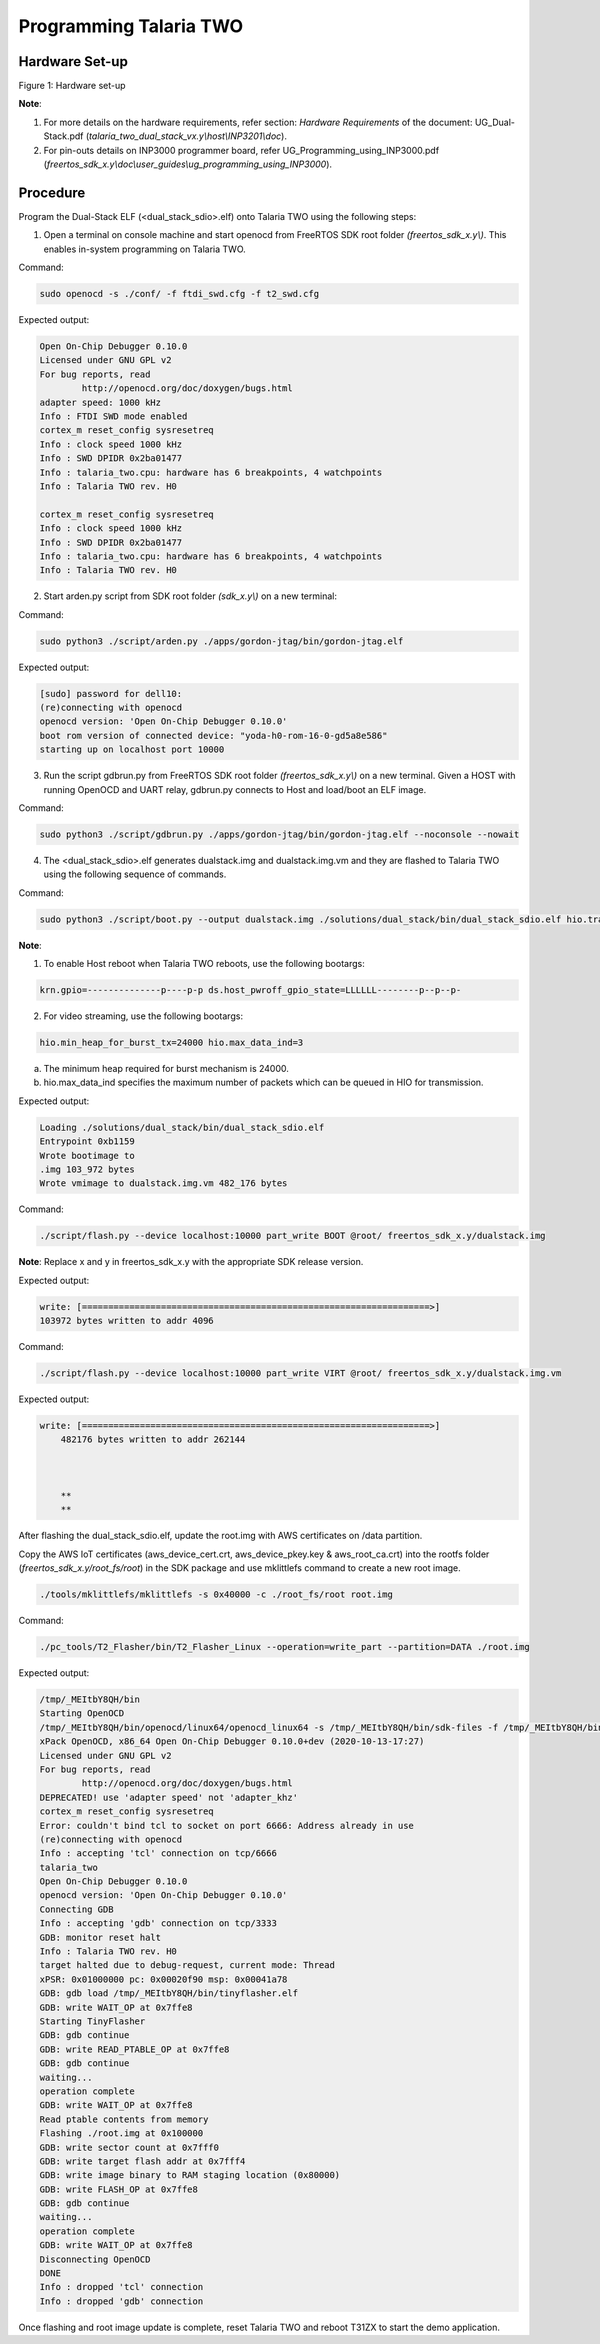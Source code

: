 .. _3201 prog t2:

Programming Talaria TWO
-----------------------

Hardware Set-up
~~~~~~~~~~~~~~~

|image4|

Figure 1: Hardware set-up

**Note**:

1. For more details on the hardware requirements, refer section:
   *Hardware Requirements* of the document: UG_Dual-Stack.pdf
   (*talaria_two_dual_stack_vx.y\\host\\INP3201\\doc*).

2. For pin-outs details on INP3000 programmer board, refer
   UG_Programming_using_INP3000.pdf
   (*freertos_sdk_x.y\\doc\\user_guides\\ug_programming_using_INP3000*).

Procedure
~~~~~~~~~

Program the Dual-Stack ELF (<dual_stack_sdio>.elf) onto Talaria TWO
using the following steps:

1. Open a terminal on console machine and start openocd from FreeRTOS
   SDK root folder *(freertos_sdk_x.y\\)*. This enables in-system
   programming on Talaria TWO.

Command:

.. code:: shell

    sudo openocd -s ./conf/ -f ftdi_swd.cfg -f t2_swd.cfg 


Expected output:

.. code:: shell

    	Open On-Chip Debugger 0.10.0
	Licensed under GNU GPL v2
	For bug reports, read
		http://openocd.org/doc/doxygen/bugs.html
	adapter speed: 1000 kHz
	Info : FTDI SWD mode enabled
	cortex_m reset_config sysresetreq
	Info : clock speed 1000 kHz
	Info : SWD DPIDR 0x2ba01477
	Info : talaria_two.cpu: hardware has 6 breakpoints, 4 watchpoints
	Info : Talaria TWO rev. H0

	cortex_m reset_config sysresetreq
	Info : clock speed 1000 kHz
	Info : SWD DPIDR 0x2ba01477
	Info : talaria_two.cpu: hardware has 6 breakpoints, 4 watchpoints
	Info : Talaria TWO rev. H0


2. Start arden.py script from SDK root folder *(sdk_x.y\\)* on a new
   terminal:

Command:

.. code:: shell

    sudo python3 ./script/arden.py ./apps/gordon-jtag/bin/gordon-jtag.elf


Expected output:

.. code:: shell

    	[sudo] password for dell10: 
	(re)connecting with openocd
	openocd version: 'Open On-Chip Debugger 0.10.0'
	boot rom version of connected device: "yoda-h0-rom-16-0-gd5a8e586"
	starting up on localhost port 10000


3. Run the script gdbrun.py from FreeRTOS SDK root folder
   *(freertos_sdk_x.y\\)* on a new terminal. Given a HOST with running
   OpenOCD and UART relay, gdbrun.py connects to Host and load/boot an
   ELF image.

Command:

.. code:: shell

    sudo python3 ./script/gdbrun.py ./apps/gordon-jtag/bin/gordon-jtag.elf --noconsole --nowait


4. The <dual_stack_sdio>.elf generates dualstack.img and
   dualstack.img.vm and they are flashed to Talaria TWO using the
   following sequence of commands.

Command:

.. code:: shell

    sudo python3 ./script/boot.py --output dualstack.img ./solutions/dual_stack/bin/dual_stack_sdio.elf hio.transport=sdio hio.maxsize=8192 hio.sdio_mhz=10 wifi.outq_max=32 hio.irq_min_gap=60 hio.irq_retry_time=200 wifi.rts=2 wifi.pmode_cts=1



**Note**:

1. To enable Host reboot when Talaria TWO reboots, use the following bootargs:

.. code:: shell

    krn.gpio=--------------p----p-p ds.host_pwroff_gpio_state=LLLLLL--------p--p--p-


2. For video streaming, use the following bootargs:

.. code:: shell

    hio.min_heap_for_burst_tx=24000 hio.max_data_ind=3

a.  The minimum heap required for burst mechanism is 24000.

b. hio.max_data_ind specifies the maximum number of packets which can be queued in HIO for transmission.

Expected output:

.. code:: shell
	
   	Loading ./solutions/dual_stack/bin/dual_stack_sdio.elf
	Entrypoint 0xb1159
	Wrote bootimage to 
	.img 103_972 bytes
	Wrote vmimage to dualstack.img.vm 482_176 bytes


Command:

.. code:: shell

    ./script/flash.py --device localhost:10000 part_write BOOT @root/ freertos_sdk_x.y/dualstack.img


**Note**: Replace x and y in freertos_sdk_x.y with the appropriate SDK
release version.

Expected output:

.. code:: shell

 	write: [==================================================================>]
	103972 bytes written to addr 4096



Command:

.. code:: shell

    ./script/flash.py --device localhost:10000 part_write VIRT @root/ freertos_sdk_x.y/dualstack.img.vm


Expected output:

.. code:: shell

    write: [==================================================================>]
	482176 bytes written to addr 262144
	
	
	
	**
	**

After flashing the dual_stack_sdio.elf, update the root.img with AWS
certificates on /data partition.

Copy the AWS IoT certificates (aws_device_cert.crt, aws_device_pkey.key
& aws_root_ca.crt) into the rootfs folder
(*freertos_sdk_x.y/root_fs/root*) in the SDK package and use mklittlefs
command to create a new root image.

.. code:: shell

    ./tools/mklittlefs/mklittlefs -s 0x40000 -c ./root_fs/root root.img


Command:

.. code:: shell

    ./pc_tools/T2_Flasher/bin/T2_Flasher_Linux --operation=write_part --partition=DATA ./root.img


Expected output:

.. code:: shell

 	/tmp/_MEItbY8QH/bin
	Starting OpenOCD
	/tmp/_MEItbY8QH/bin/openocd/linux64/openocd_linux64 -s /tmp/_MEItbY8QH/bin/sdk-files -f /tmp/_MEItbY8QH/bin/openocd/interface/cmsis-dap.cfg -f t2_swd.cfg
	xPack OpenOCD, x86_64 Open On-Chip Debugger 0.10.0+dev (2020-10-13-17:27)
	Licensed under GNU GPL v2
	For bug reports, read
		http://openocd.org/doc/doxygen/bugs.html
	DEPRECATED! use 'adapter speed' not 'adapter_khz'
	cortex_m reset_config sysresetreq
	Error: couldn't bind tcl to socket on port 6666: Address already in use
	(re)connecting with openocd
	Info : accepting 'tcl' connection on tcp/6666
	talaria_two
	Open On-Chip Debugger 0.10.0
	openocd version: 'Open On-Chip Debugger 0.10.0'
	Connecting GDB
	Info : accepting 'gdb' connection on tcp/3333
	GDB: monitor reset halt
	Info : Talaria TWO rev. H0
	target halted due to debug-request, current mode: Thread 
	xPSR: 0x01000000 pc: 0x00020f90 msp: 0x00041a78
	GDB: gdb load /tmp/_MEItbY8QH/bin/tinyflasher.elf
	GDB: write WAIT_OP at 0x7ffe8
	Starting TinyFlasher
	GDB: gdb continue
	GDB: write READ_PTABLE_OP at 0x7ffe8
	GDB: gdb continue
	waiting...
	operation complete
	GDB: write WAIT_OP at 0x7ffe8
	Read ptable contents from memory
	Flashing ./root.img at 0x100000
	GDB: write sector count at 0x7fff0
	GDB: write target flash addr at 0x7fff4
	GDB: write image binary to RAM staging location (0x80000)
	GDB: write FLASH_OP at 0x7ffe8
	GDB: gdb continue
	waiting...
	operation complete
	GDB: write WAIT_OP at 0x7ffe8
	Disconnecting OpenOCD
	DONE
	Info : dropped 'tcl' connection
	Info : dropped 'gdb' connection


Once flashing and root image update is complete, reset Talaria TWO and
reboot T31ZX to start the demo application.

.. |image4| image:: media/image4.png
   :width: 7.48031in
   :height: 5.70166in
